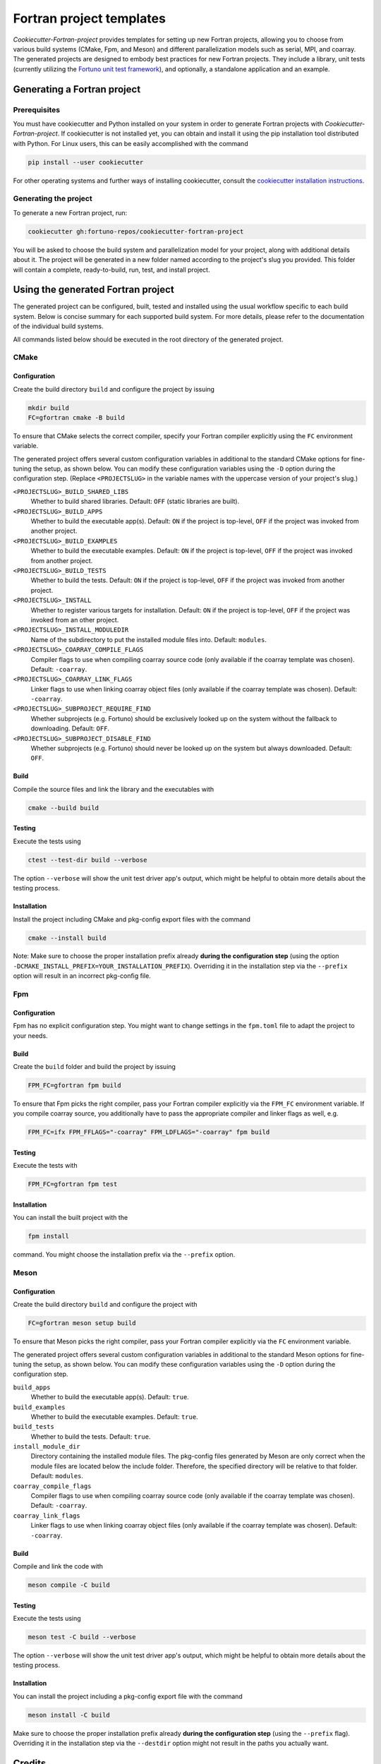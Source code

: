 *************************
Fortran project templates
*************************

*Cookiecutter-Fortran-project* provides templates for setting up new Fortran
projects, allowing you to choose from various build systems (CMake, Fpm, and
Meson) and different parallelization models such as serial, MPI, and coarray.
The generated projects are designed to embody best practices for new Fortran
projects. They include a library, unit tests (currently utilizing the `Fortuno
unit test framework <https://github.com/fortuno-repos/fortuno>`_), and
optionally, a standalone application and an example.


Generating a Fortran project
============================

Prerequisites
-------------

You must have cookiecutter and Python installed on your system in order to
generate Fortran projects with *Cookiecutter-Fortran-project*. If cookiecutter
is not installed yet, you can obtain and install it using the pip installation
tool distributed with Python. For Linux users, this can be easily accomplished
with the command

.. code-block::

    pip install --user cookiecutter

For other operating systems and further ways of installing cookiecutter, consult
the `cookiecutter installation instructions
<https://cookiecutter.readthedocs.io/en/latest/installation.html>`_.


Generating the project
----------------------

To generate a new Fortran project, run:

.. code-block::

    cookiecutter gh:fortuno-repos/cookiecutter-fortran-project

You will be asked to choose the build system and parallelization model for your
project, along with additional details about it. The project will be generated
in a new folder named according to the project's slug you provided. This folder
will contain a complete, ready-to-build, run, test, and install project.


Using the generated Fortran project
===================================

The generated project can be configured, built, tested and installed using the
usual workflow specific to each build system. Below is concise summary for each
supported build system. For more details, please refer to the documentation of
the individual build systems.

All commands listed below should be executed in the root directory of the
generated project.


CMake
-----

Configuration
.............

Create the build directory ``build`` and configure the project by issuing

.. code-block::

    mkdir build
    FC=gfortran cmake -B build

To ensure that CMake selects the correct compiler, specify your Fortran compiler
explicitly using the ``FC`` environment variable.

The generated project offers several custom configuration variables in
additional to the standard CMake options for fine-tuning the setup, as shown
below. You can modify these configuration variables using the ``-D`` option
during the configuration step. (Replace ``<PROJECTSLUG>`` in the variable names
with the uppercase version of your project's slug.)

``<PROJECTSLUG>_BUILD_SHARED_LIBS``
  Whether to build shared libraries. Default: ``OFF`` (static libraries are
  built).

``<PROJECTSLUG>_BUILD_APPS``
  Whether to build the executable app(s). Default: ``ON`` if the project is
  top-level, ``OFF`` if the project was invoked from another project.

``<PROJECTSLUG>_BUILD_EXAMPLES``
  Whether to build the executable examples. Default: ``ON`` if the project is
  top-level, ``OFF`` if the project was invoked from another project.

``<PROJECTSLUG>_BUILD_TESTS``
  Whether to build the tests. Default: ``ON`` if the project is top-level,
  ``OFF`` if the project was invoked from another project.

``<PROJECTSLUG>_INSTALL``
  Whether to register various targets for installation. Default: ``ON`` if the
  project is top-level, ``OFF`` if the project was invoked from an other
  project.

``<PROJECTSLUG>_INSTALL_MODULEDIR``
  Name of the subdirectory to put the installed module files into. Default:
  ``modules``.

``<PROJECTSLUG>_COARRAY_COMPILE_FLAGS``
  Compiler flags to use when compiling coarray source code (only available if
  the coarray template was chosen). Default: ``-coarray``.

``<PROJECTSLUG>_COARRAY_LINK_FLAGS``
  Linker flags to use when linking coarray object files (only available if
  the coarray template was chosen). Default: ``-coarray``.

``<PROJECTSLUG>_SUBPROJECT_REQUIRE_FIND``
  Whether subprojects (e.g. Fortuno) should be exclusively looked up on the
  system without the fallback to downloading. Default: ``OFF``.

``<PROJECTSLUG>_SUBPROJECT_DISABLE_FIND``
  Whether subprojects (e.g. Fortuno) should never be looked up on the
  system but always downloaded. Default: ``OFF``.


Build
.....

Compile the source files and link the library and the executables with

.. code-block::

    cmake --build build


Testing
.......

Execute the tests using

.. code-block::

  ctest --test-dir build --verbose

The option ``--verbose`` will show the unit test driver app's output, which
might be helpful to obtain more details about the testing process.


Installation
............

Install the project including CMake and pkg-config export files with the command

.. code-block::

  cmake --install build

Note: Make sure to choose the proper installation prefix already **during the
configuration step** (using the option
``-DCMAKE_INSTALL_PREFIX=YOUR_INSTALLATION_PREFIX``). Overriding it in the
installation step via the ``--prefix`` option will result in an incorrect
pkg-config file.


Fpm
---

Configuration
.............

Fpm has no explicit configuration step. You might want to change settings in the
``fpm.toml`` file to adapt the project to your needs.


Build
.....

Create the ``build`` folder and build the project by issuing

.. code-block::

  FPM_FC=gfortran fpm build

To ensure that Fpm picks the right compiler, pass your Fortran compiler
explicitly via the ``FPM_FC`` environment variable. If you compile coarray
source, you additionally have to pass the appropriate compiler and linker flags
as well, e.g.

.. code-block::

  FPM_FC=ifx FPM_FFLAGS="-coarray" FPM_LDFLAGS="-coarray" fpm build


Testing
.......

Execute the tests with

.. code-block::

  FPM_FC=gfortran fpm test


Installation
............

You can install the built project with the

.. code-block::

  fpm install

command. You might choose the installation prefix via the ``--prefix`` option.


Meson
-----

Configuration
.............

Create the build directory ``build`` and configure the project with

.. code-block::

  FC=gfortran meson setup build

To ensure that Meson picks the right compiler, pass your Fortran compiler
explicitly via the ``FC`` environment variable.

The generated project offers several custom configuration variables in
additional to the standard Meson options for fine-tuning the setup, as shown
below. You can modify these configuration variables using the ``-D`` option
during the configuration step.

``build_apps``
  Whether to build the executable app(s). Default: ``true``.

``build_examples``
  Whether to build the executable examples. Default: ``true``.

``build_tests``
  Whether to build the tests. Default: ``true``.

``install_module_dir``
  Directory containing the installed module files. The pkg-config files
  generated by Meson are only correct when the module files are located below
  the include folder. Therefore, the specified directory will be relative to
  that folder. Default: ``modules``.

``coarray_compile_flags``
  Compiler flags to use when compiling coarray source code (only available if
  the coarray template was chosen). Default: ``-coarray``.

``coarray_link_flags``
  Linker flags to use when linking coarray object files (only available if
  the coarray template was chosen). Default: ``-coarray``.


Build
.....

Compile and link the code with

.. code-block::

  meson compile -C build


Testing
.......


Execute the tests using

.. code-block::

  meson test -C build --verbose

The option ``--verbose`` will show the unit test driver app's output, which
might be helpful to obtain more details about the testing process.


Installation
............

You can install the project including a pkg-config export file with the command

.. code-block::

  meson install -C build

Make sure to choose the proper installation prefix already **during the
configuration step** (using the ``--prefix`` flag). Overriding it in the
installation step via the ``--destdir`` option might not result in the paths you
actually want.


Credits
=======

The templates provided by the *Cookiecutter-Fortran-project* are based on the
experiences gained by the attempts to provide support for those build systems
within the `Fortuno project <https://github.com/fortuno-repos/fortuno>`_.
Various excellent publicly available templates and examples served as starting
point.

The initial CMake template was based on the  `CMake template created by Cristian
Le <https://github.com/LecrisUT/CMake-Template>`_. Valuable in-depth discussions
with the author have also significantly shaped its subsequent evolution.

For the initial Meson template, inspiration was drawn from various Fortran
projects created by `Sebastian Ehlert <https://github.com/awvwgk/>`_ and his
`mod-file installer
<https://github.com/mesonbuild/meson/issues/5374#issuecomment-830662831>`_.

The template for Fpm was adapted from the `Fortran package manager
<https://fpm.fortran-lang.org>`_'s own template.


Contributing
============

Contributions to *Cookiecutter-Fortran-project* are welcome. If you have
suggestions for improvements, or would like to report bugs, please open a pull
request or an issue.


License
=======

Cookiecutter-Fortran-Project is licensed under the `BSD-2-Clause Plus Patent
License <LICENSE>`_. This `OSI-approved
<https://opensource.org/licenses/BSDplusPatent>`_ license combines the 2-clause
BSD license with an explicit patent grant from contributors. The SPDX license
identifier for this project is `BSD-2-Clause-Patent
<https://spdx.org/licenses/BSD-2-Clause-Patent.html>`_.

**Important**: The license applied to the generated Fortran project is
independent of this license. You are free to choose any license you prefer for
your project.
